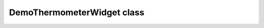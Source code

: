 DemoThermometerWidget class
~~~~~~~~~~~~~~~~~~~~~~~~~~~

.. js:autoclass:: DemoThermometerWidget
    :members: render